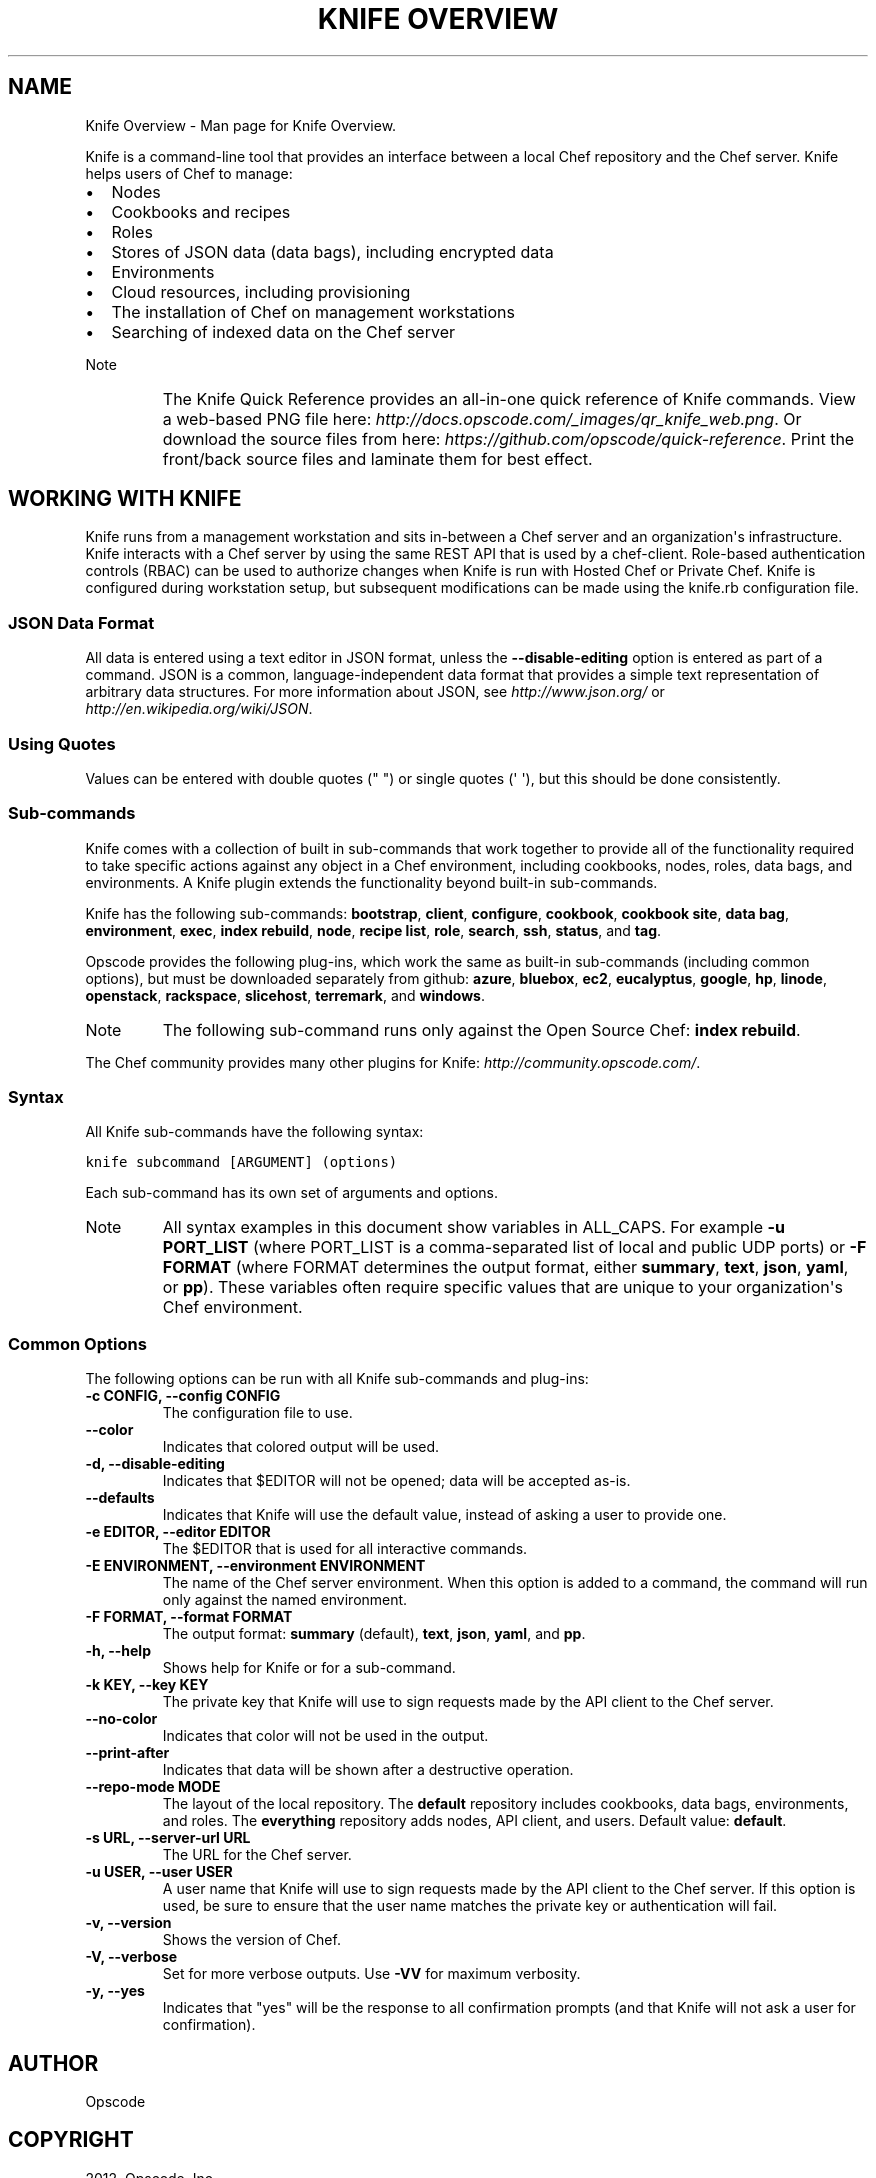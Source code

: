 .TH "KNIFE OVERVIEW" "1" "December 20, 2012" "0.0.1" "Knife Overview"
.SH NAME
Knife Overview \- Man page for Knife Overview.
.
.nr rst2man-indent-level 0
.
.de1 rstReportMargin
\\$1 \\n[an-margin]
level \\n[rst2man-indent-level]
level margin: \\n[rst2man-indent\\n[rst2man-indent-level]]
-
\\n[rst2man-indent0]
\\n[rst2man-indent1]
\\n[rst2man-indent2]
..
.de1 INDENT
.\" .rstReportMargin pre:
. RS \\$1
. nr rst2man-indent\\n[rst2man-indent-level] \\n[an-margin]
. nr rst2man-indent-level +1
.\" .rstReportMargin post:
..
.de UNINDENT
. RE
.\" indent \\n[an-margin]
.\" old: \\n[rst2man-indent\\n[rst2man-indent-level]]
.nr rst2man-indent-level -1
.\" new: \\n[rst2man-indent\\n[rst2man-indent-level]]
.in \\n[rst2man-indent\\n[rst2man-indent-level]]u
..
.\" Man page generated from reStructuredText.
.
.sp
Knife is a command\-line tool that provides an interface between a local Chef repository and the Chef server. Knife helps users of Chef to manage:
.INDENT 0.0
.IP \(bu 2
Nodes
.IP \(bu 2
Cookbooks and recipes
.IP \(bu 2
Roles
.IP \(bu 2
Stores of JSON data (data bags), including encrypted data
.IP \(bu 2
Environments
.IP \(bu 2
Cloud resources, including provisioning
.IP \(bu 2
The installation of Chef on management workstations
.IP \(bu 2
Searching of indexed data on the Chef server
.UNINDENT
.IP Note
The Knife Quick Reference provides an all\-in\-one quick reference of Knife commands. View a web\-based PNG file here: \fI\%http://docs.opscode.com/_images/qr_knife_web.png\fP. Or download the source files from here: \fI\%https://github.com/opscode/quick-reference\fP. Print the front/back source files and laminate them for best effect.
.RE
.SH WORKING WITH KNIFE
.sp
Knife runs from a management workstation and sits in\-between a Chef server and an organization\(aqs infrastructure. Knife interacts with a Chef server by using the same REST API that is used by a chef\-client. Role\-based authentication controls (RBAC) can be used to authorize changes when Knife is run with Hosted Chef or Private Chef. Knife is configured during workstation setup, but subsequent modifications can be made using the knife.rb configuration file.
.SS JSON Data Format
.sp
All data is entered using a text editor in JSON format, unless the \fB\-\-disable\-editing\fP option is entered as part of a command. JSON is a common, language\-independent data format that provides a simple text representation of arbitrary data structures. For more information about JSON, see \fI\%http://www.json.org/\fP or \fI\%http://en.wikipedia.org/wiki/JSON\fP.
.SS Using Quotes
.sp
Values can be entered with double quotes (" ") or single quotes (\(aq \(aq), but this should be done consistently.
.SS Sub\-commands
.sp
Knife comes with a collection of built in sub\-commands that work together to provide all of the functionality required to take specific actions against any object in a Chef environment, including cookbooks, nodes, roles, data bags, and environments. A Knife plugin extends the functionality beyond built\-in sub\-commands.
.sp
Knife has the following sub\-commands: \fBbootstrap\fP, \fBclient\fP, \fBconfigure\fP, \fBcookbook\fP, \fBcookbook site\fP, \fBdata bag\fP, \fBenvironment\fP, \fBexec\fP, \fBindex rebuild\fP, \fBnode\fP, \fBrecipe list\fP, \fBrole\fP, \fBsearch\fP, \fBssh\fP, \fBstatus\fP, and \fBtag\fP.
.sp
Opscode provides the following plug\-ins, which work the same as built\-in sub\-commands (including common options), but must be downloaded separately from github: \fBazure\fP, \fBbluebox\fP, \fBec2\fP, \fBeucalyptus\fP, \fBgoogle\fP, \fBhp\fP, \fBlinode\fP, \fBopenstack\fP, \fBrackspace\fP, \fBslicehost\fP, \fBterremark\fP, and \fBwindows\fP.
.IP Note
The following sub\-command runs only against the Open Source Chef: \fBindex rebuild\fP.
.RE
.sp
The Chef community provides many other plugins for Knife: \fI\%http://community.opscode.com/\fP.
.SS Syntax
.sp
All Knife sub\-commands have the following syntax:
.sp
.nf
.ft C
knife subcommand [ARGUMENT] (options)
.ft P
.fi
.sp
Each sub\-command has its own set of arguments and options.
.IP Note
All syntax examples in this document show variables in ALL_CAPS. For example \fB\-u PORT_LIST\fP (where PORT_LIST is a comma\-separated list of local and public UDP ports) or \fB\-F FORMAT\fP (where FORMAT determines the output format, either \fBsummary\fP, \fBtext\fP, \fBjson\fP, \fByaml\fP, or \fBpp\fP). These variables often require specific values that are unique to your organization\(aqs Chef environment.
.RE
.SS Common Options
.sp
The following options can be run with all Knife sub\-commands and plug\-ins:
.INDENT 0.0
.TP
.B \fB\-c CONFIG\fP, \fB\-\-config CONFIG\fP
The configuration file to use.
.TP
.B \fB\-\-color\fP
Indicates that colored output will be used.
.TP
.B \fB\-d\fP, \fB\-\-disable\-editing\fP
Indicates that $EDITOR will not be opened; data will be accepted as\-is.
.TP
.B \fB\-\-defaults\fP
Indicates that Knife will use the default value, instead of asking a user to provide one.
.TP
.B \fB\-e EDITOR\fP, \fB\-\-editor EDITOR\fP
The $EDITOR that is used for all interactive commands.
.TP
.B \fB\-E ENVIRONMENT\fP, \fB\-\-environment ENVIRONMENT\fP
The name of the Chef server environment. When this option is added to a command, the command will run only against the named environment.
.TP
.B \fB\-F FORMAT\fP, \fB\-\-format FORMAT\fP
The output format: \fBsummary\fP (default), \fBtext\fP, \fBjson\fP, \fByaml\fP, and \fBpp\fP.
.TP
.B \fB\-h\fP, \fB\-\-help\fP
Shows help for Knife or for a sub\-command.
.TP
.B \fB\-k KEY\fP, \fB\-\-key KEY\fP
The private key that Knife will use to sign requests made by the API client to the Chef server.
.TP
.B \fB\-\-no\-color\fP
Indicates that color will not be used in the output.
.TP
.B \fB\-\-print\-after\fP
Indicates that data will be shown after a destructive operation.
.TP
.B \fB\-\-repo\-mode MODE\fP
The layout of the local repository. The \fBdefault\fP repository includes cookbooks, data bags, environments, and roles. The \fBeverything\fP repository adds nodes, API client, and users. Default value: \fBdefault\fP.
.TP
.B \fB\-s URL\fP, \fB\-\-server\-url URL\fP
The URL for the Chef server.
.TP
.B \fB\-u USER\fP, \fB\-\-user USER\fP
A user name that Knife will use to sign requests made by the API client to the Chef server. If this option is used, be sure to ensure that the user name matches the private key or authentication will fail.
.TP
.B \fB\-v\fP, \fB\-\-version\fP
Shows the version of Chef.
.TP
.B \fB\-V\fP, \fB\-\-verbose\fP
Set for more verbose outputs. Use \fB\-VV\fP for maximum verbosity.
.TP
.B \fB\-y\fP, \fB\-\-yes\fP
Indicates that "yes" will be the response to all confirmation prompts (and that Knife will not ask a user for confirmation).
.UNINDENT
.SH AUTHOR
Opscode
.SH COPYRIGHT
2012, Opscode, Inc
.\" Generated by docutils manpage writer.
.
